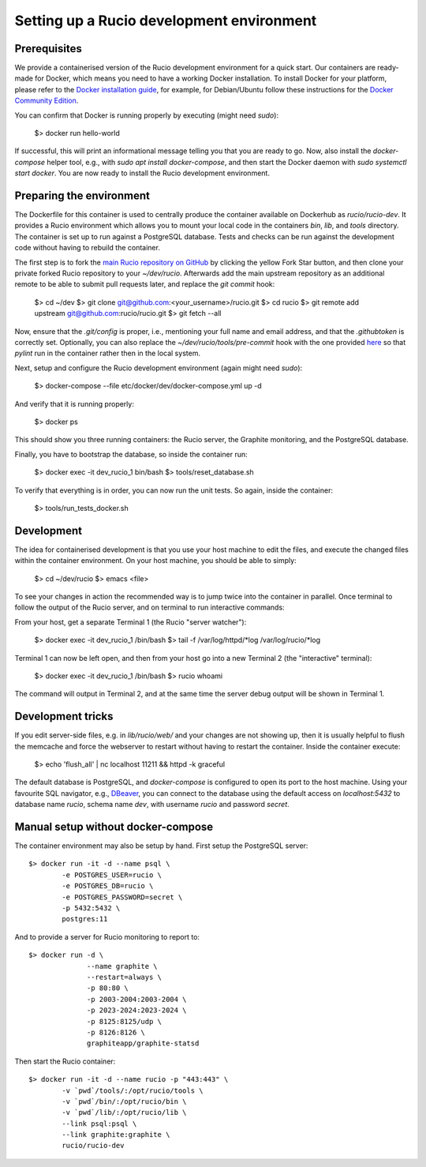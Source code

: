 Setting up a Rucio development environment
==========================================

Prerequisites
--------------

We provide a containerised version of the Rucio development environment for a quick start. Our containers are ready-made for Docker, which means you need to have a working Docker installation. To install Docker for your platform, please refer to the `Docker installation guide <https://docs.docker.com/install/>`_, for example, for Debian/Ubuntu follow these instructions for the `Docker Community Edition <https://docs.docker.com/install/linux/docker-ce/debian/>`_.

You can confirm that Docker is running properly by executing (might need `sudo`):

    $> docker run hello-world

If successful, this will print an informational message telling you that you are ready to go.  Now, also install the `docker-compose` helper tool, e.g., with `sudo apt install docker-compose`, and then start the Docker daemon with `sudo systemctl start docker`. You are now ready to install the Rucio development environment.

Preparing the environment
-------------------------

The Dockerfile for this container is used to centrally produce the container available on Dockerhub as `rucio/rucio-dev`. It
provides a Rucio environment which allows you to mount your local code in the containers `bin`, `lib`, and `tools` directory. The container is set up to run against a PostgreSQL database. Tests and checks can be run against the development code without having to rebuild the container.

The first step is to fork the `main Rucio repository on GitHub <https://github.com/rucio/rucio>`_ by clicking the yellow Fork Star button, and then clone your private forked Rucio repository to your `~/dev/rucio`. Afterwards add the main upstream repository as an additional remote to be able to submit pull requests later, and replace the `git commit` hook:

    $> cd ~/dev
    $> git clone git@github.com:<your_username>/rucio.git
    $> cd rucio
    $> git remote add upstream git@github.com:rucio/rucio.git
    $> git fetch --all

Now, ensure that the `.git/config` is proper, i.e., mentioning your full name and email address, and that the `.githubtoken` is correctly set. Optionally, you can also replace the `~/dev/rucio/tools/pre-commit` hook with the one provided `here <https://github.com/rucio/rucio/blob/master/etc/docker/dev/pre-commit>`_ so that `pylint` run in the container rather then in the local system.

Next, setup and configure the Rucio development environment (again might need `sudo`):

    $> docker-compose --file etc/docker/dev/docker-compose.yml up -d

And verify that it is running properly:

    $> docker ps

This should show you three running containers: the Rucio server, the Graphite monitoring, and the PostgreSQL database.

Finally, you have to bootstrap the database, so inside the container run:

    $> docker exec -it dev_rucio_1 bin/bash
    $> tools/reset_database.sh

To verify that everything is in order, you can now run the unit tests. So again, inside the container:

    $> tools/run_tests_docker.sh

Development
-----------

The idea for containerised development is that you use your host machine to edit the files, and execute the changed files within the container environment. On your host machine, you should be able to simply:

    $> cd ~/dev/rucio
    $> emacs <file>

To see your changes in action the recommended way is to jump twice into the container in parallel. Once terminal to follow the output of the Rucio server, and on terminal to  run interactive commands:

From your host, get a separate Terminal 1 (the Rucio "server watcher"):

    $> docker exec -it dev_rucio_1 /bin/bash
    $> tail -f /var/log/httpd/*log /var/log/rucio/*log

Terminal 1 can now be left open, and then from your host go into a new Terminal 2 (the "interactive" terminal):

    $> docker exec -it dev_rucio_1 /bin/bash
    $> rucio whoami

The command will output in Terminal 2, and at the same time the server debug output will be shown in Terminal 1.

Development tricks
------------------

If you edit server-side files, e.g. in `lib/rucio/web/` and your changes are not showing up, then it is usually helpful to flush the memcache and force the webserver to restart without having to restart the container. Inside the container execute:

    $> echo 'flush_all' | nc localhost 11211 && httpd -k graceful

The default database is PostgreSQL, and `docker-compose` is configured to open its port to the host machine. Using your favourite SQL navigator, e.g., `DBeaver <https://dbeaver.org>`_, you can connect to the database using the default access on `localhost:5432` to database name `rucio`, schema name `dev`, with username `rucio` and password `secret`.


Manual setup without docker-compose
-----------------------------------

The container environment may also be setup by hand. First setup the PostgreSQL server::

   $> docker run -it -d --name psql \
           -e POSTGRES_USER=rucio \
           -e POSTGRES_DB=rucio \
           -e POSTGRES_PASSWORD=secret \
	   -p 5432:5432 \
           postgres:11

And to provide a server for Rucio monitoring to report to::

  $> docker run -d \
                --name graphite \
                --restart=always \
                -p 80:80 \
                -p 2003-2004:2003-2004 \
                -p 2023-2024:2023-2024 \
                -p 8125:8125/udp \
                -p 8126:8126 \
                graphiteapp/graphite-statsd

Then start the Rucio container::

   $> docker run -it -d --name rucio -p "443:443" \
           -v `pwd`/tools/:/opt/rucio/tools \
           -v `pwd`/bin/:/opt/rucio/bin \
           -v `pwd`/lib/:/opt/rucio/lib \
           --link psql:psql \
	   --link graphite:graphite \
           rucio/rucio-dev
